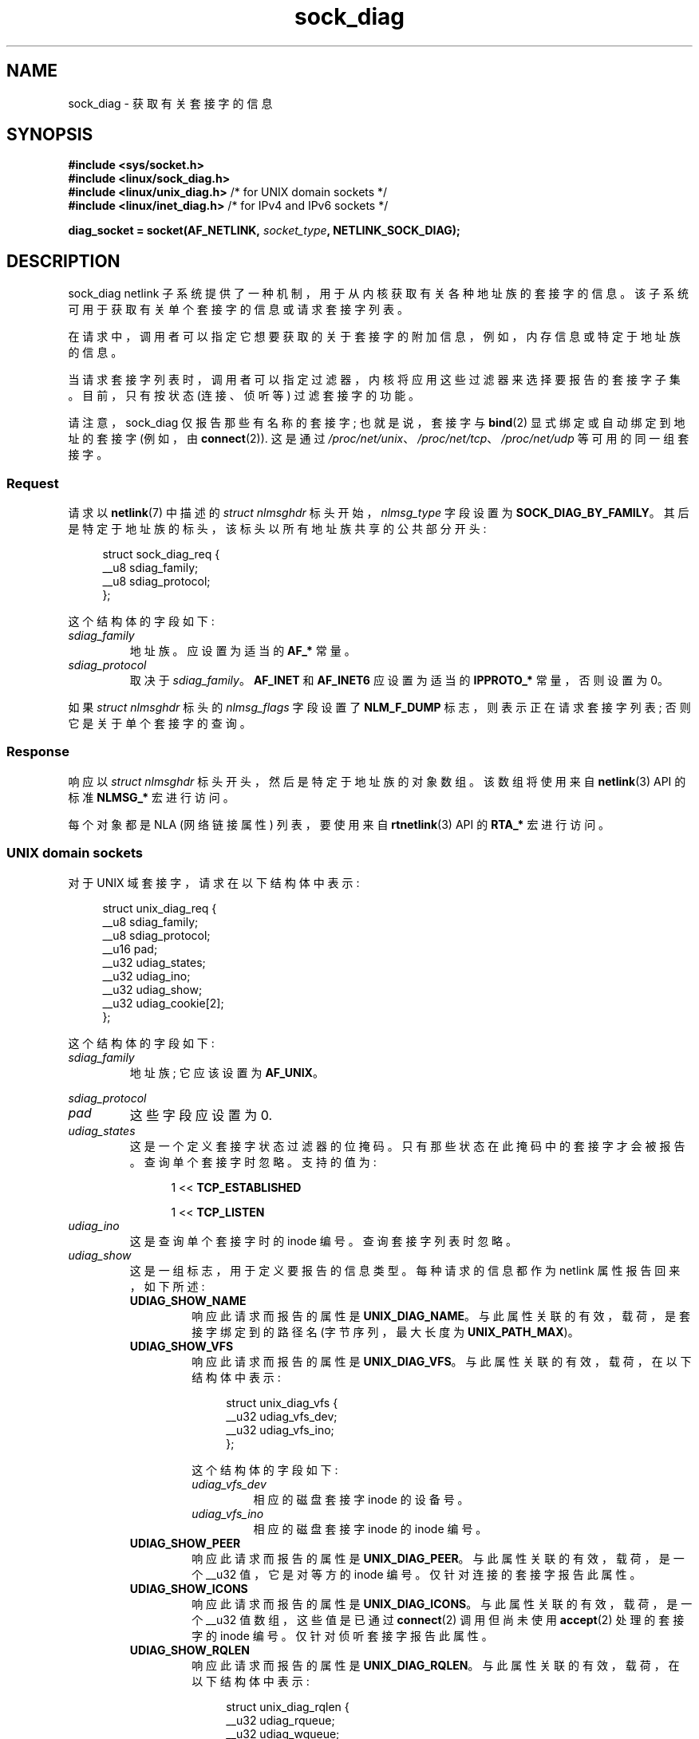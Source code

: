 .\" -*- coding: UTF-8 -*-
.\" Copyright (c) 2016 Pavel Emelyanov <xemul@virtuozzo.com>
.\" Copyright (c) 2016 Dmitry V. Levin <ldv@altlinux.org>
.\"
.\" SPDX-License-Identifier: GPL-2.0-or-later
.\"*******************************************************************
.\"
.\" This file was generated with po4a. Translate the source file.
.\"
.\"*******************************************************************
.TH sock_diag 7 2023\-02\-05 "Linux man\-pages 6.03" 
.SH NAME
sock_diag \- 获取有关套接字的信息
.SH SYNOPSIS
.nf
\fB#include <sys/socket.h>\fP
\fB#include <linux/sock_diag.h>\fP
\fB#include <linux/unix_diag.h>\fP /* for UNIX domain sockets */
\fB#include <linux/inet_diag.h>\fP /* for IPv4 and IPv6 sockets */
.PP
\fBdiag_socket = socket(AF_NETLINK, \fP\fIsocket_type\fP\fB, NETLINK_SOCK_DIAG);\fP
.fi
.SH DESCRIPTION
sock_diag netlink 子系统提供了一种机制，用于从内核获取有关各种地址族的套接字的信息。
该子系统可用于获取有关单个套接字的信息或请求套接字列表。
.PP
在请求中，调用者可以指定它想要获取的关于套接字的附加信息，例如，内存信息或特定于地址族的信息。
.PP
当请求套接字列表时，调用者可以指定过滤器，内核将应用这些过滤器来选择要报告的套接字子集。 目前，只有按状态 (连接、侦听等) 过滤套接字的功能。
.PP
.\"
请注意，sock_diag 仅报告那些有名称的套接字; 也就是说，套接字与 \fBbind\fP(2) 显式绑定或自动绑定到地址的套接字 (例如，由
\fBconnect\fP(2)).  这是通过 \fI/proc/net/unix\fP、\fI/proc/net/tcp\fP、\fI/proc/net/udp\fP
等可用的同一组套接字。
.SS Request
请求以 \fBnetlink\fP(7) 中描述的 \fIstruct nlmsghdr\fP 标头开始，\fInlmsg_type\fP 字段设置为
\fBSOCK_DIAG_BY_FAMILY\fP。 其后是特定于地址族的标头，该标头以所有地址族共享的公共部分开头:
.PP
.in +4n
.EX
struct sock_diag_req {
    __u8 sdiag_family;
    __u8 sdiag_protocol;
};
.EE
.in
.PP
这个结构体的字段如下:
.TP 
\fIsdiag_family\fP
地址族。 应设置为适当的 \fBAF_*\fP 常量。
.TP 
\fIsdiag_protocol\fP
取决于 \fIsdiag_family\fP。 \fBAF_INET\fP 和 \fBAF_INET6\fP 应设置为适当的 \fBIPPROTO_*\fP 常量，否则设置为
0。
.PP
.\"
如果 \fIstruct nlmsghdr\fP 标头的 \fInlmsg_flags\fP 字段设置了 \fBNLM_F_DUMP\fP
标志，则表示正在请求套接字列表; 否则它是关于单个套接字的查询。
.SS Response
响应以 \fIstruct nlmsghdr\fP 标头开头，然后是特定于地址族的对象数组。 该数组将使用来自 \fBnetlink\fP(3) API 的标准
\fBNLMSG_*\fP 宏进行访问。
.PP
.\"
每个对象都是 NLA (网络链接属性) 列表，要使用来自 \fBrtnetlink\fP(3) API 的 \fBRTA_*\fP 宏进行访问。
.SS "UNIX domain sockets"
对于 UNIX 域套接字，请求在以下结构体中表示:
.PP
.in +4n
.EX
struct unix_diag_req {
    __u8    sdiag_family;
    __u8    sdiag_protocol;
    __u16   pad;
    __u32   udiag_states;
    __u32   udiag_ino;
    __u32   udiag_show;
    __u32   udiag_cookie[2];
};
.EE
.in
.PP
这个结构体的字段如下:
.TP 
\fIsdiag_family\fP
地址族; 它应该设置为 \fBAF_UNIX\fP。
.PP
\fIsdiag_protocol\fP
.PD 0
.TP 
.PD
\fIpad\fP
这些字段应设置为 0.
.TP 
\fIudiag_states\fP
这是一个定义套接字状态过滤器的位掩码。 只有那些状态在此掩码中的套接字才会被报告。 查询单个套接字时忽略。 支持的值为:
.PP
.RS 12
1 << \fBTCP_ESTABLISHED\fP
.PP
1 << \fBTCP_LISTEN\fP
.RE
.TP 
\fIudiag_ino\fP
这是查询单个套接字时的 inode 编号。 查询套接字列表时忽略。
.TP 
\fIudiag_show\fP
这是一组标志，用于定义要报告的信息类型。 每种请求的信息都作为 netlink 属性报告回来，如下所述:
.RS
.TP 
\fBUDIAG_SHOW_NAME\fP
响应此请求而报告的属性是 \fBUNIX_DIAG_NAME\fP。 与此属性关联的有效，载荷，是套接字绑定到的路径名 (字节序列，最大长度为
\fBUNIX_PATH_MAX\fP)。
.TP 
\fBUDIAG_SHOW_VFS\fP
响应此请求而报告的属性是 \fBUNIX_DIAG_VFS\fP。 与此属性关联的有效，载荷，在以下结构体中表示:
.IP
.in +4n
.EX
struct unix_diag_vfs {
    __u32 udiag_vfs_dev;
    __u32 udiag_vfs_ino;
};
.EE
.in
.IP
这个结构体的字段如下:
.RS
.TP 
\fIudiag_vfs_dev\fP
相应的磁盘套接字 inode 的设备号。
.TP 
\fIudiag_vfs_ino\fP
相应的磁盘套接字 inode 的 inode 编号。
.RE
.TP 
\fBUDIAG_SHOW_PEER\fP
响应此请求而报告的属性是 \fBUNIX_DIAG_PEER\fP。 与此属性关联的有效，载荷，是一个 __u32 值，它是对等方的 inode 编号。
仅针对连接的套接字报告此属性。
.TP 
\fBUDIAG_SHOW_ICONS\fP
响应此请求而报告的属性是 \fBUNIX_DIAG_ICONS\fP。 与此属性关联的有效，载荷，是一个 __u32 值数组，这些值是已通过
\fBconnect\fP(2) 调用但尚未使用 \fBaccept\fP(2) 处理的套接字的 inode 编号。 仅针对侦听套接字报告此属性。
.TP 
\fBUDIAG_SHOW_RQLEN\fP
响应此请求而报告的属性是 \fBUNIX_DIAG_RQLEN\fP。 与此属性关联的有效，载荷，在以下结构体中表示:
.IP
.in +4n
.EX
struct unix_diag_rqlen {
    __u32 udiag_rqueue;
    __u32 udiag_wqueue;
};
.EE
.in
.IP
这个结构体的字段如下:
.RS
.TP 
\fIudiag_rqueue\fP
对于侦听套接字: 挂起的连接数。 与 \fBUNIX_DIAG_ICONS\fP 响应属性关联的数组的长度等于此值。
.IP
对于已建立的套接字: 传入队列中的数据量。
.TP 
\fIudiag_wqueue\fP
对于侦听套接字: 积压长度等于作为第二个参数传递给 \fBlisten\fP(2) 的值。
.IP
对于已建立的套接字: 可用于发送的内存量。
.RE
.TP 
\fBUDIAG_SHOW_MEMINFO\fP
响应此请求而报告的属性是 \fBUNIX_DIAG_MEMINFO\fP。 与此属性关联的有效，载荷，是一个 __u32 值数组，在下面的 "Socket
memory information" 小节中有所描述。
.PP
无需任何特定请求即可报告以下属性:
.TP 
\fBUNIX_DIAG_SHUTDOWN\fP
与此属性关联的有效，载荷，是 __u8 值，它表示 \fBshutdown\fP(2) 状态的位。
.RE
.TP 
\fIudiag_cookie\fP
这是一组不透明标识符，可与 \fIudiag_ino\fP 一起使用以指定单个套接字。 当查询套接字列表时，以及当它的所有元素都设置为 \-1 时，它会被忽略。
.PP
对 UNIX 域套接字查询的响应表示为一个数组
.PP
.in +4n
.EX
struct unix_diag_msg {
    __u8    udiag_family;
    __u8    udiag_type;
    __u8    udiag_state;
    __u8    pad;
    __u32   udiag_ino;
    __u32   udiag_cookie[2];
};
.EE
.in
.PP
其次是 netlink 属性。
.PP
这个结构体的字段如下:
.TP 
\fIudiag_family\fP
该字段与 \fIstruct unix_diag_req\fP 中的含义相同。
.TP 
\fIudiag_type\fP
这被设置为 \fBSOCK_PACKET\fP、\fBSOCK_STREAM\fP 或 \fBSOCK_SEQPACKET\fP 之一。
.TP 
\fIudiag_state\fP
这被设置为 \fBTCP_LISTEN\fP 或 \fBTCP_ESTABLISHED\fP 之一。
.TP 
\fIpad\fP
该字段设置为 0.
.TP 
\fIudiag_ino\fP
这是套接字索引节点号。
.TP 
\fIudiag_cookie\fP
.\"
这是一组不透明标识符，可用于后续查询。
.SS "IPv4 and IPv6 sockets"
对于 IPv4 和 IPv6 套接字，请求在以下结构体中表示:
.PP
.in +4n
.EX
struct inet_diag_req_v2 {
    __u8    sdiag_family;
    __u8    sdiag_protocol;
    __u8    idiag_ext;
    __u8    pad;
    __u32   idiag_states;
    struct inet_diag_sockid id;
};
.EE
.in
.PP
其中 \fIstruct inet_diag_sockid\fP 定义如下:
.PP
.in +4n
.EX
struct inet_diag_sockid {
    __be16  idiag_sport;
    __be16  idiag_dport;
    __be32  idiag_src[4];
    __be32  idiag_dst[4];
    __u32   idiag_if;
    __u32   idiag_cookie[2];
};
.EE
.in
.PP
\fIstruct inet_diag_req_v2\fP 的字段如下:
.TP 
\fIsdiag_family\fP
对于 IPv4 或 IPv6 套接字，这应分别设置为 \fBAF_INET\fP 或 \fBAF_INET6\fP。
.TP 
\fIsdiag_protocol\fP
这应该设置为 \fBIPPROTO_TCP\fP、\fBIPPROTO_UDP\fP 或 \fBIPPROTO_UDPLITE\fP 之一。
.TP 
\fIidiag_ext\fP
这是一组标志，定义要报告哪种扩展信息。 每种请求的信息都作为 netlink 属性报告回来，如下所述:
.RS
.TP 
\fBINET_DIAG_TOS\fP
与此属性关联的有效，载荷，是一个 __u8 值，它是套接字的 TOS。
.TP 
\fBINET_DIAG_TCLASS\fP
与此属性关联的有效，载荷，是一个 __u8 值，它是套接字的 TClass。 仅限 IPv6 套接字。 对于 LISTEN 和 CLOSE
套接字，其后跟 \fBINET_DIAG_SKV6ONLY\fP 属性以及关联的 __u8 有效，载荷，值，表示套接字是否仅支持 IPv6。
.TP 
\fBINET_DIAG_MEMINFO\fP
与此属性关联的有效，载荷，在以下结构体中表示:
.IP
.in +4n
.EX
struct inet_diag_meminfo {
    __u32 idiag_rmem;
    __u32 idiag_wmem;
    __u32 idiag_fmem;
    __u32 idiag_tmem;
};
.EE
.in
.IP
这个结构体的字段如下:
.RS
.TP  12
\fIidiag_rmem\fP
接收队列中的数据量。
.TP 
\fIidiag_wmem\fP
TCP 排队但尚未发送的数据量。
.TP 
\fIidiag_fmem\fP
计划供 future 使用的内存量 (仅限 TCP)。
.TP 
\fIidiag_tmem\fP
发送队列中的数据量。
.RE
.TP 
\fBINET_DIAG_SKMEMINFO\fP
与此属性关联的有效，载荷，是一个 __u32 值数组，在下面的 "Socket memory information" 小节中有所描述。
.TP 
\fBINET_DIAG_INFO\fP
与此属性关联的有效，载荷，特定于地址族。 对于 TCP 套接字，它是一个 \fIstruct tcp_info\fP 类型的对象。
.TP 
\fBINET_DIAG_CONG\fP
与此属性关联的有效，载荷，是描述所使用的拥塞控制算法的字符串。 仅适用于 TCP 套接字。
.RE
.TP 
\fIpad\fP
这应该设置为 0.
.TP 
\fIidiag_states\fP
这是一个定义套接字状态过滤器的位掩码。 只有那些状态在此掩码中的套接字才会被报告。 查询单个套接字时忽略。
.TP 
\fIid\fP
这是一个套接字 ID 对象，用于转储请求、查询单个套接字，并在每个响应中返回报告。 与 UNIX 域套接字不同，IPv4 和 IPv6
套接字使用地址和端口进行标识。 所有值均按网络字节顺序排列。
.PP
\fIstruct inet_diag_sockid\fP 的字段如下:
.TP 
\fIidiag_sport\fP
源端口。
.TP 
\fIidiag_dport\fP
目的港。
.TP 
\fIidiag_src\fP
源地址。
.TP 
\fIidiag_dst\fP
目的地地址。
.TP 
\fIidiag_if\fP
套接字绑定的接口号。
.TP 
\fIidiag_cookie\fP
这是一个不透明标识符数组，可与此结构体的其他字段一起使用以指定单个套接字。 当查询套接字列表时，以及当它的所有元素都设置为 \-1 时，它会被忽略。
.PP
对 IPv4 或 IPv6 套接字查询的响应表示为一个数组
.PP
.in +4n
.EX
struct inet_diag_msg {
    __u8    idiag_family;
    __u8    idiag_state;
    __u8    idiag_timer;
    __u8    idiag_retrans;

    struct inet_diag_sockid id;

    __u32   idiag_expires;
    __u32   idiag_rqueue;
    __u32   idiag_wqueue;
    __u32   idiag_uid;
    __u32   idiag_inode;
};
.EE
.in
.PP
其次是 netlink 属性。
.PP
这个结构体的字段如下:
.TP 
\fIidiag_family\fP
这是与 \fIstruct inet_diag_req_v2\fP 中相同的字段。
.TP 
\fIidiag_state\fP
这表示 \fIstruct inet_diag_req_v2\fP 中的套接字状态。
.TP 
\fIidiag_timer\fP
对于 TCP 套接字，此字段描述当前为套接字激活的计时器类型。 它被设置为以下常量之一:
.IP
.PD 0
.RS 12
.TP 
\fB0\fP
没有计时器处于活动状态
.TP 
\fB1\fP
重传定时器
.TP 
\fB2\fP
一个保活定时器
.TP 
\fB3\fP
一个 TIME_WAIT 计时器
.TP 
\fB4\fP
零窗口探测计时器
.RE
.PD
.IP
对于非 TCP 套接字，此字段设置为 0.
.TP 
\fIidiag_retrans\fP
对于 \fIidiag_timer\fP 值 1、2 和 4，此字段包含重传次数。 对于其他 \fIidiag_timer\fP 值，此字段设置为 0.
.TP 
\fIidiag_expires\fP
对于具有活动计时器的 TCP 套接字，此字段以毫秒为单位描述其过期时间。 对于其他套接字，此字段设置为 0.
.TP 
\fIidiag_rqueue\fP
对于侦听套接字: 挂起的连接数。
.IP
对于其他套接字: 传入队列中的数据量。
.TP 
\fIidiag_wqueue\fP
对于侦听套接字: 积压长度。
.IP
对于其他套接字: 可用于发送的内存量。
.TP 
\fIidiag_uid\fP
这是套接字所有者 UID。
.TP 
\fIidiag_inode\fP
.\"
这是套接字索引节点号。
.SS "Socket memory information"
与 \fBUNIX_DIAG_MEMINFO\fP 和 \fBINET_DIAG_SKMEMINFO\fP 网络链接属性关联的有效，载荷，是以下 __u32
值的数组:
.TP 
\fBSK_MEMINFO_RMEM_ALLOC\fP
接收队列中的数据量。
.TP 
\fBSK_MEMINFO_RCVBUF\fP
由 \fBSO_RCVBUF\fP 设置的接收套接字缓冲区。
.TP 
\fBSK_MEMINFO_WMEM_ALLOC\fP
发送队列中的数据量。
.TP 
\fBSK_MEMINFO_SNDBUF\fP
由 \fBSO_SNDBUF\fP 设置的发送套接字缓冲区。
.TP 
\fBSK_MEMINFO_FWD_ALLOC\fP
计划供 future 使用的内存量 (仅限 TCP)。
.TP 
\fBSK_MEMINFO_WMEM_QUEUED\fP
TCP 排队但尚未发送的数据量。
.TP 
\fBSK_MEMINFO_OPTMEM\fP
为套接字的服务需求 (例如，套接字过滤器) 分配的内存量。
.TP 
\fBSK_MEMINFO_BACKLOG\fP
积压中的数据包数量 (尚未处理)。
.SH VERSIONS
\fBNETLINK_INET_DIAG\fP 在 Linux 2.6.14 中引入，仅支持 \fBAF_INET\fP 和 \fBAF_INET6\fP 套接字。 在
Linux 3.3 中更名为 \fBNETLINK_SOCK_DIAG\fP 并扩展支持 \fBAF_UNIX\fP 套接字。
.PP
\fBUNIX_DIAG_MEMINFO\fP 和 \fBINET_DIAG_SKMEMINFO\fP 在 Linux 3.6 中引入。
.SH STANDARDS
NETLINK_SOCK_DIAG API 是特定于 Linux 的。
.SH EXAMPLES
以下示例程序打印当前命名空间中所有 UNIX 域套接字的 inode 编号、对等节点编号和名称。
.PP
.EX
#include <errno.h>
#include <stdio.h>
#include <string.h>
#include <unistd.h>
#include <sys/socket.h>
#include <sys/un.h>
#include <linux/netlink.h>
#include <linux/rtnetlink.h>
#include <linux/sock_diag.h>
#include <linux/unix_diag.h>

static int
send_query(int fd)
{
    struct  sockaddr_nl nladdr = {
        .nl_family = AF_NETLINK
    };
    struct
    {
        struct nlmsghdr nlh;
        struct unix_diag_req udr;
    } req = {
        .nlh = {
            .nlmsg_len = sizeof(req),
            .nlmsg_type = SOCK_DIAG_BY_FAMILY,
            .nlmsg_flags = NLM_F_REQUEST | NLM_F_DUMP
        },
        .udr = {
            .sdiag_family = AF_UNIX,
            .udiag_states = \-1,
            .udiag_show = UDIAG_SHOW_NAME | UDIAG_SHOW_PEER
        }
    };
    struct iovec iov = {
        .iov_base = &req,
        .iov_len = sizeof(req)
    };
    struct msghdr msg = {
        .msg_name = &nladdr,
        .msg_namelen = sizeof(nladdr),
        .msg_iov = &iov,
        .msg_iovlen = 1
    };

    for (;;) {
        if (sendmsg(fd, &msg, 0) < 0) {
            if (errno == EINTR)
                continue;

            perror("sendmsg");
            return \-1;
        }

        return 0;
    }
}

static int
print_diag(const struct unix_diag_msg *diag, unsigned int len)
{
    if (len < NLMSG_LENGTH(sizeof(*diag))) {
        fputs("short response\en", stderr);
        return \-1; 
    }
    if (diag\->udiag_family != AF_UNIX) {
        fprintf(stderr, "unexpected family %u\en", diag\->udiag_family);
        return \-1;
    }

    unsigned int rta_len = len \- NLMSG_LENGTH(sizeof(*diag));
    unsigned int peer = 0;
    size_t path_len = 0;
    char path[sizeof(((struct sockaddr_un *) 0)\->sun_path) + 1];

    for (struct rtattr *attr = (struct rtattr *) (diag + 1);
             RTA_OK(attr, rta_len); attr = RTA_NEXT(attr, rta_len)) {
        switch (attr\->rta_type) {
        case UNIX_DIAG_NAME:
            if (!path_len) {
                path_len = RTA_PAYLOAD(attr);
                if (path_len > sizeof(path) \- 1)
                    path_len = sizeof(path) \- 1;
                memcpy(path, RTA_DATA(attr), path_len);
                path[path_len] = \[aq]\e0\[aq];
            }
            break;

        case UNIX_DIAG_PEER:
            if (RTA_PAYLOAD(attr) >= sizeof(peer))
                peer = *(unsigned int *) RTA_DATA(attr);
            break;
        }
    }

    printf("inode=%u", diag\->udiag_ino);

    if (peer)
        printf(", peer=%u", peer);

    if (path_len)
        printf(", name=%s%s", *path ? "" : "@",
                *path ? path : path + 1);

    putchar(\[aq]\en\[aq]);
    return 0;
}

static int
receive_responses(int fd)
{
    long buf[8192 / sizeof(long)];
    struct sockaddr_nl nladdr;
    struct iovec iov = {
        .iov_base = buf,
        .iov_len = sizeof(buf)
    };
    int flags = 0;

    for (;;) {
        struct msghdr msg = {
            .msg_name = &nladdr,
            .msg_namelen = sizeof(nladdr),
            .msg_iov = &iov,
            .msg_iovlen = 1
        };

        ssize_t ret = recvmsg(fd, &msg, flags);

        if (ret < 0) {
            if (errno == EINTR)
                continue;

            perror("recvmsg");
            return \-1;
        }
        if (ret == 0)
            return 0;

        if (nladdr.nl_family != AF_NETLINK) {
            fputs("!AF_NETLINK\en", stderr);
            return \-1;
        }

        const struct nlmsghdr *h = (struct nlmsghdr *) buf;

        if (!NLMSG_OK(h, ret)) {
            fputs("!NLMSG_OK\en", stderr);
            return \-1;
        }

        for (; NLMSG_OK(h, ret); h = NLMSG_NEXT(h, ret)) {
            if (h\->nlmsg_type == NLMSG_DONE)
                return 0;

            if (h\->nlmsg_type == NLMSG_ERROR) {
                const struct nlmsgerr *err = NLMSG_DATA(h);

                if (h\->nlmsg_len < NLMSG_LENGTH(sizeof(*err))) {
                    fputs("NLMSG_ERROR\en", stderr);
                } else {
                    errno = \-err\->error;
                    perror("NLMSG_ERROR");
                }

                return \-1;
            }

            if (h\->nlmsg_type != SOCK_DIAG_BY_FAMILY) {
                fprintf(stderr, "unexpected nlmsg_type %u\en",
                        (unsigned) h\->nlmsg_type);
                return \-1;
            }

            if (print_diag(NLMSG_DATA(h), h\->nlmsg_len))
                return \-1;
        }
    }
}

int
main(void)
{
    int fd = socket(AF_NETLINK, SOCK_RAW, NETLINK_SOCK_DIAG);

    if (fd < 0) {
        perror("socket");
        return 1;
    }

    int ret = send_query(fd) || receive_responses(fd);

    close(fd);
    return ret;
}
.EE
.SH "SEE ALSO"
\fBnetlink\fP(3), \fBrtnetlink\fP(3), \fBnetlink\fP(7), \fBtcp\fP(7)
.PP
.SH [手册页中文版]
.PP
本翻译为免费文档；阅读
.UR https://www.gnu.org/licenses/gpl-3.0.html
GNU 通用公共许可证第 3 版
.UE
或稍后的版权条款。因使用该翻译而造成的任何问题和损失完全由您承担。
.PP
该中文翻译由 wtklbm
.B <wtklbm@gmail.com>
根据个人学习需要制作。
.PP
项目地址:
.UR \fBhttps://github.com/wtklbm/manpages-chinese\fR
.ME 。

